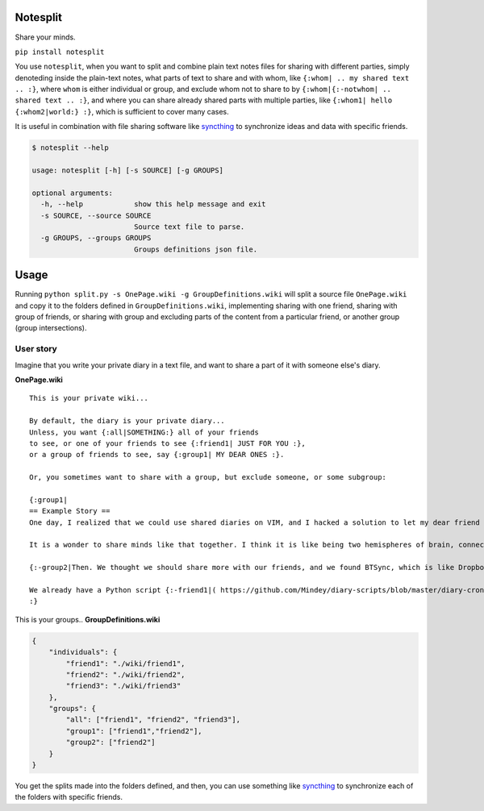 Notesplit
=========

Share your minds.

``pip install notesplit``

You use ``notesplit``, when you want to split and combine plain text
notes files for sharing with different parties, simply denoteding
inside the plain-text notes, what parts of text to share and with whom,
like ``{:whom| .. my shared text .. :}``, where ``whom`` is either
individual or group, and exclude whom not to share to by
``{:whom|{:-notwhom| .. shared text .. :}``, and where you can share
already shared parts with multiple parties, like
``{:whom1| hello {:whom2|world:} :}``, which is sufficient to cover
many cases.

It is useful in combination with file sharing software like `syncthing <https://syncthing.net/>`__ to synchronize ideas and data with specific friends.

.. code:: bash

    $ notesplit --help

    usage: notesplit [-h] [-s SOURCE] [-g GROUPS]

    optional arguments:
      -h, --help            show this help message and exit
      -s SOURCE, --source SOURCE
                            Source text file to parse.
      -g GROUPS, --groups GROUPS
                            Groups definitions json file.


Usage
=====

Running ``python split.py -s OnePage.wiki -g GroupDefinitions.wiki``
will split a source file ``OnePage.wiki`` and copy it to the folders
defined in ``GroupDefinitions.wiki``, implementing sharing with one
friend, sharing with group of friends, or sharing with group and
excluding parts of the content from a particular friend, or another
group (group intersections).

User story
----------

Imagine that you write your private diary in a text file, and want to
share a part of it with someone else's diary.

**OnePage.wiki**

::

    This is your private wiki...

    By default, the diary is your private diary...
    Unless, you want {:all|SOMETHING:} all of your friends
    to see, or one of your friends to see {:friend1| JUST FOR YOU :},
    or a group of friends to see, say {:group1| MY DEAR ONES :}.

    Or, you sometimes want to share with a group, but exclude someone, or some subgroup:

    {:group1|
    == Example Story ==
    One day, I realized that we could use shared diaries on VIM, and I hacked a solution to let my dear friend also see my diary. We started writing diaries together, side-by-side, every day. We share them via Dropbox, but encrypted, and using gnupg plugin for VimWiki.

    It is a wonder to share minds like that together. I think it is like being two hemispheres of brain, connected via corpus callosum. We merged to form something new! Two minds working in unison.

    {:-group2|Then. We thought we should share more with our friends, and we found BTSync, which is like Dropbox, but P2P. It was the solution, because we didn't need to teach every friend how to use GPG and VIM. However, there is a little problem that we would like to fix, but have no time right now.:}

    We already have a Python script {:-friend1|( https://github.com/Mindey/diary-scripts/blob/master/diary-cron.py ) :}that does something similar. We would like to have a general solution, which goes as deep into the hierarchy defined by nested braces {: :} as needed to parse them.
    :}

This is your groups.. **GroupDefinitions.wiki**

.. code:: json

    {
        "individuals": {
            "friend1": "./wiki/friend1",
            "friend2": "./wiki/friend2",
            "friend3": "./wiki/friend3"
        },
        "groups": {
            "all": ["friend1", "friend2", "friend3"],
            "group1": ["friend1","friend2"],
            "group2": ["friend2"]
        }
    }

You get the splits made into the folders defined, and then, you can use
something like `syncthing <https://syncthing.net/>`__ to synchronize
each of the folders with specific friends.
